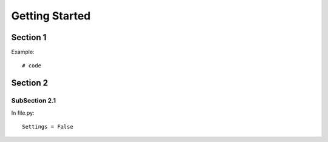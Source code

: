.. _more:

Getting Started
*******************************************************************************

Section 1
===============================================================================

Example::

    # code


Section 2
===============================================================================

SubSection 2.1
-------------------------------------------------------------------------------

In file.py::

    Settings = False

